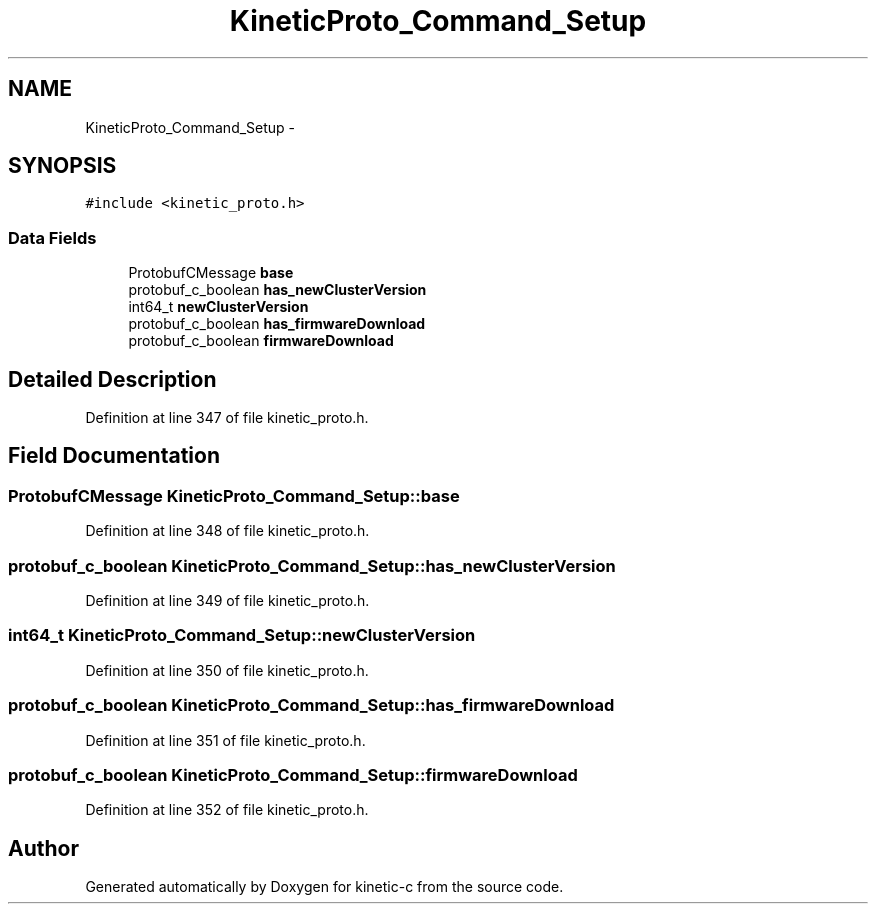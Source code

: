 .TH "KineticProto_Command_Setup" 3 "Mon Mar 2 2015" "Version v0.12.0-beta" "kinetic-c" \" -*- nroff -*-
.ad l
.nh
.SH NAME
KineticProto_Command_Setup \- 
.SH SYNOPSIS
.br
.PP
.PP
\fC#include <kinetic_proto\&.h>\fP
.SS "Data Fields"

.in +1c
.ti -1c
.RI "ProtobufCMessage \fBbase\fP"
.br
.ti -1c
.RI "protobuf_c_boolean \fBhas_newClusterVersion\fP"
.br
.ti -1c
.RI "int64_t \fBnewClusterVersion\fP"
.br
.ti -1c
.RI "protobuf_c_boolean \fBhas_firmwareDownload\fP"
.br
.ti -1c
.RI "protobuf_c_boolean \fBfirmwareDownload\fP"
.br
.in -1c
.SH "Detailed Description"
.PP 
Definition at line 347 of file kinetic_proto\&.h\&.
.SH "Field Documentation"
.PP 
.SS "ProtobufCMessage KineticProto_Command_Setup::base"

.PP
Definition at line 348 of file kinetic_proto\&.h\&.
.SS "protobuf_c_boolean KineticProto_Command_Setup::has_newClusterVersion"

.PP
Definition at line 349 of file kinetic_proto\&.h\&.
.SS "int64_t KineticProto_Command_Setup::newClusterVersion"

.PP
Definition at line 350 of file kinetic_proto\&.h\&.
.SS "protobuf_c_boolean KineticProto_Command_Setup::has_firmwareDownload"

.PP
Definition at line 351 of file kinetic_proto\&.h\&.
.SS "protobuf_c_boolean KineticProto_Command_Setup::firmwareDownload"

.PP
Definition at line 352 of file kinetic_proto\&.h\&.

.SH "Author"
.PP 
Generated automatically by Doxygen for kinetic-c from the source code\&.
